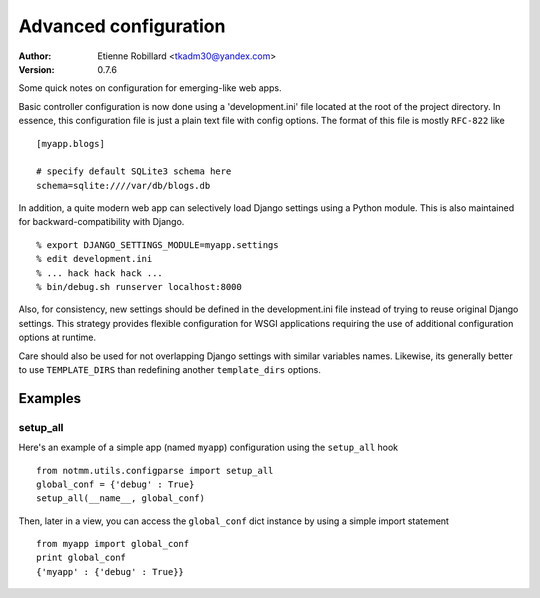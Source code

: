 Advanced configuration
======================

:Author: Etienne Robillard <tkadm30@yandex.com>
:Version: 0.7.6

Some quick notes on configuration for emerging-like web apps. 

Basic controller configuration is now done using a 'development.ini'
file located at the root of the project directory. In essence, this
configuration file is just a plain text file with config options. The
format of this file is mostly ``RFC-822`` like ::

    [myapp.blogs] 
    
    # specify default SQLite3 schema here
    schema=sqlite:////var/db/blogs.db

In addition, a quite modern web app can selectively load Django settings
using a Python module. This is also maintained for backward-compatibility
with Django. ::

    % export DJANGO_SETTINGS_MODULE=myapp.settings
    % edit development.ini 
    % ... hack hack hack ...
    % bin/debug.sh runserver localhost:8000 

Also, for consistency, new settings should be defined in the development.ini
file instead of trying to reuse original Django settings. This strategy
provides flexible configuration for WSGI applications requiring the use of
additional configuration options at runtime.

Care should also be used for not overlapping Django settings with similar
variables names. Likewise, its generally better to use ``TEMPLATE_DIRS``
than redefining another ``template_dirs`` options.

Examples
--------

setup_all
+++++++++

Here's an example of a simple app (named ``myapp``) configuration using the ``setup_all``
hook ::

    from notmm.utils.configparse import setup_all
    global_conf = {'debug' : True}
    setup_all(__name__, global_conf)

Then, later in a view, you can access the ``global_conf`` dict instance by
using a simple import statement ::

    from myapp import global_conf
    print global_conf
    {'myapp' : {'debug' : True}}

